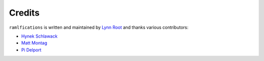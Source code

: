 Credits
-------

``ramlfications`` is written and maintained by `Lynn Root`_ and thanks various
contributors:

- `Hynek Schlawack <https://github.com/hynek>`_
- `Matt Montag <https://github.com/mmontag>`_
- `Pi Delport <https://github.com/pjdelport>`_


.. _`Lynn Root`: https://github.com/econchick

